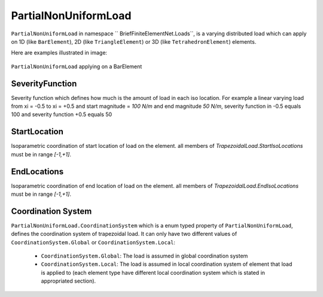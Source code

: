 PartialNonUniformLoad
============
``PartialNonUniformLoad`` in namespace `` BriefFiniteElementNet.Loads``, is a varying distributed load which can apply on 1D (like ``BarElement``), 2D (like ``TriangleElement``) or 3D (like ``TetrahedronElement``) elements.

Here are examples illustrated in image:

.. figure:: images/tload-body-bar.png
   :align: center
   
   ``PartialNonUniformLoad`` applying on a BarElement


SeverityFunction
---------
Severity function which defines how much is the amount of load in each iso location. For example a linear varying load from xi = -0.5 to xi = +0.5 and start magnitude = `100 N/m` and end magnitude `50 N/m`, severity function in -0.5 equals 100 and severity function +0.5 equals 50

StartLocation
---------
Isoparametric coordination of start location of load on the element. all members of `TrapezoidalLoad.StartIsoLocations` must be in range `[-1,+1]`.

EndLocations
---------
Isoparametric coordination of end location of load on the element. all members of `TrapezoidalLoad.EndIsoLocations` must be in range `[-1,+1]`.

Coordination System
-------------------
``PartialNonUniformLoad.CoordinationSystem`` which is a enum typed property of ``PartialNonUniformLoad``, defines the coordination system of trapezoidal load. It can only have two different values of ``CoordinationSystem.Global`` or ``CoordinationSystem.Local``:

	- ``CoordinationSystem.Global``: The load is assumed in global coordination system
	- ``CoordinationSystem.Local``: The load is assumed in local coordination system of element that load is applied to (each element type have different local coordination system which is stated in appropriated section).
